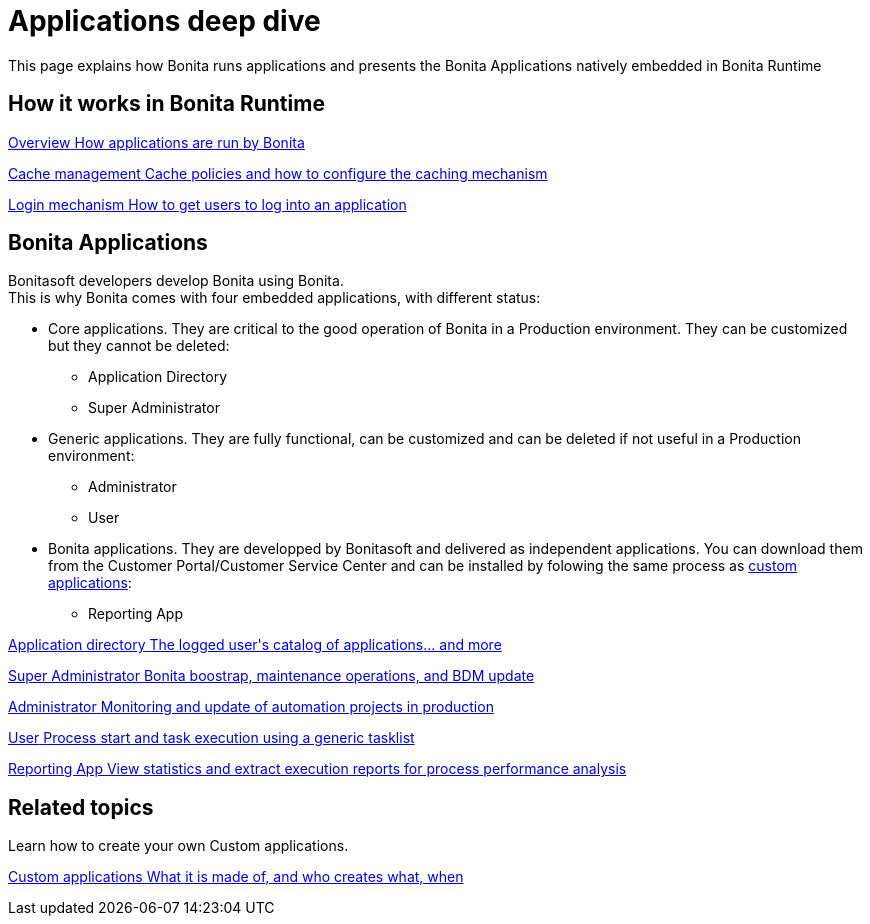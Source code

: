 = Applications deep dive
:page-aliases: ROOT:bonita-applications-deep-dive.adoc
:description: This page explains how Bonita runs applications and presents the Bonita Applications natively embedded in Bonita Runtime

{description}


[.card-section]
== How it works in Bonita Runtime

[.card.card-index]
--
xref:ROOT:bonita-applications-interface-overview.adoc[[.card-title]#Overview# [.card-body.card-content-overflow]#pass:q[How applications are run by Bonita]#]
--

[.card.card-index]
--
xref:cache-configuration-and-policy.adoc[[.card-title]#Cache management# [.card-body.card-content-overflow]#pass:q[Cache policies and how to configure the caching mechanism]#]
--

[.card.card-index]
--
xref:ROOT:log-in-and-log-out.adoc[[.card-title]#Login mechanism# [.card-body.card-content-overflow]#pass:q[How to get users to log into an application]#]
--

[.card-section]
== Bonita Applications
Bonitasoft developers develop Bonita using Bonita. +
This is why Bonita comes with four embedded applications, with different status:

* Core applications. They are critical to the good operation of Bonita in a Production environment. They can be customized but they cannot be deleted:
  ** Application Directory
  ** Super Administrator
* Generic applications. They are fully functional, can be customized and can be deleted if not useful in a Production environment:
  ** Administrator
  ** User
* Bonita applications. They are developped by Bonitasoft and delivered as independent applications. You can download them from the Customer Portal/Customer Service Center and can be installed by folowing the same process as xref:applications.adoc[custom applications]: 
  ** Reporting App

[.card.card-index]
--
xref:ROOT:application-directory.adoc[[.card-title]#Application directory# [.card-body.card-content-overflow]#pass:q[The logged user's catalog of applications... and more]#]
--

[.card.card-index]
--
xref:ROOT:super-administrator-application-overview.adoc[[.card-title]#Super Administrator# [.card-body.card-content-overflow]#pass:q[Bonita boostrap, maintenance operations, and BDM update]#]
--

[.card.card-index]
--
xref:ROOT:admin-application-overview.adoc[[.card-title]#Administrator# [.card-body.card-content-overflow]#pass:q[Monitoring and update of automation projects in production]#]
--

[.card.card-index]
--
xref:user-application-overview.adoc[[.card-title]#User# [.card-body.card-content-overflow]#pass:q[Process start and task execution using a generic tasklist]#]
--

[.card.card-index]
--
xref:reporting-app.adoc[[.card-title]#Reporting App# [.card-body.card-content-overflow]#pass:q[View statistics and extract execution reports for process performance analysis]#]
--

[.card-section]
== Related topics

Learn how to create your own Custom applications.

[.card.card-index]
--
xref:ROOT:custom-applications-index.adoc[[.card-title]#Custom applications# [.card-body.card-content-overflow]#pass:q[What it is made of, and who creates what, when]#]
--
